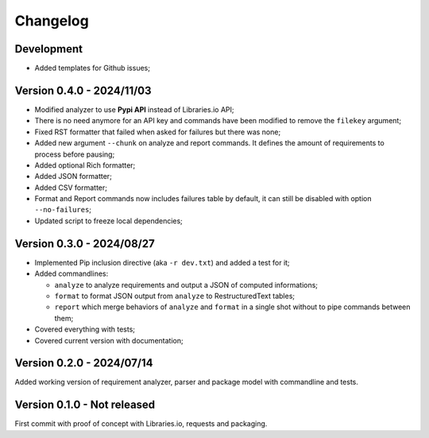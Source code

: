 
=========
Changelog
=========

Development
***********

* Added templates for Github issues;


Version 0.4.0 - 2024/11/03
**************************

* Modified analyzer to use **Pypi API** instead of Libraries.io API;
* There is no need anymore for an API key and commands have been modified to remove the
  ``filekey`` argument;
* Fixed RST formatter that failed when asked for failures but there was none;
* Added new argument ``--chunk`` on analyze and report commands. It defines the
  amount of requirements to process before pausing;
* Added optional Rich formatter;
* Added JSON formatter;
* Added CSV formatter;
* Format and Report commands now includes failures table by default, it can still be
  disabled with option ``--no-failures``;
* Updated script to freeze local dependencies;


Version 0.3.0 - 2024/08/27
**************************

* Implemented Pip inclusion directive (aka ``-r dev.txt``) and added a test for it;
* Added commandlines:

  * ``analyze`` to analyze requirements and output a JSON of computed informations;
  * ``format`` to format JSON output from ``analyze`` to RestructuredText tables;
  * ``report`` which merge behaviors of ``analyze`` and ``format`` in a single shot
    without to pipe commands between them;

* Covered everything with tests;
* Covered current version with documentation;


Version 0.2.0 - 2024/07/14
**************************

Added working version of requirement analyzer, parser and package model with
commandline and tests.


Version 0.1.0 - Not released
****************************

First commit with proof of concept with Libraries.io, requests and packaging.
